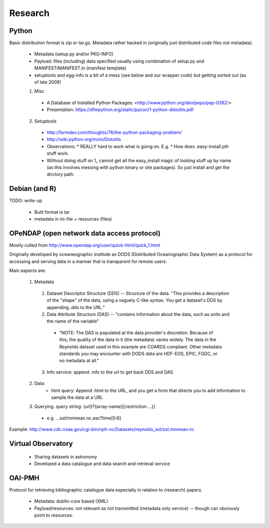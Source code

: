 ========
Research
========


Python
======

Basic distribution format is zip or tar.gz. Metadata rather hacked in (originally just distributed code files not metadata).

  * Metadata (setup.py and/or PKG-INFO)
  * Payload: files (including) data specified usually using combination of setup.py and MANIFEST/MANIFEST.in (manifest template)
  * setuptools and egg-info is a bit of a mess (see below and our wrapper code) but getting sorted out (as of late 2009)

  1. Misc
    * A Database of Installed Python Packages: <http://www.python.org/dev/peps/pep-0262/>
    * Presentation: https://dfwpython.org/static/pycon/1-python-distutils.pdf

  2. Setuptools
    * http://farmdev.com/thoughts/76/the-python-packaging-problem/
    * http://wiki.python.org/moin/Distutils
    * Observations:
      * REALLY hard to work what is going on. E.g.
      * How does .easy-install.pth stuff work.
    * Without doing stuff on 1_ cannot get all the easy_install magic of looking stuff up by name (as this involves messing with python binary or site packages). So just install and get the dirctory path.

.. 1_: http://peak.telecommunity.com/DevCenter/EasyInstall#custom-installation-locations


Debian (and R)
==============

TODO: write-up

  * Built format is tar
  * metadata in ini-file + resources (files)



OPeNDAP (open network data access protocol)
===========================================

Mostly culled from http://www.opendap.org/user/quick-html/quick_1.html

Originally developed by oceaneographic institute as DODS (Distributed Oceanographic Data System) as a protocol for accessing and serving data in a manner that is transparent for remote users.

Main aspects are:

  1. Metadata
    1. Dataset Descriptor Structure  (DDS) -- Structure of the data. "This provides a description of the "shape" of the data, using a vaguely C-like syntax. You get a dataset's DDS by appending .dds to the URL."
    2. Data Attribute Structure (DAS) -- "contains information about the data, such as units and the name of the variable"
      * "NOTE: The DAS is populated at the data provider's discretion. Because of this, the quality of the data in it (the metadata) varies widely. The data in the Reynolds dataset used in this example are COARDS compliant. Other metadata standards you may encounter with DODS data are HDF-EOS, EPIC, FGDC, or no metadata at all."
    3. Info service: append .info to the url to get back DDS and DAS
  2. Data:
      * html query: Append .html to the URL, and you get a form that directs you to add information to sample the data at a URL
  3. Querying. query string: {url}?{array-name}[{restriction ...}]
    * e.g. ...sst/mnmean.nc.asc?time[0:6]

Example: http://www.cdc.noaa.gov/cgi-bin/nph-nc/Datasets/reynolds_sst/sst.mnmean.nc


Virtual Observatory
===================

  * Sharing datasets in astronomy
  * Developed a data catalogue and data search and retrieval service


OAI-PMH
=======

Protocol for retrieving bibliographic catalogue data especially in relation to (research) papers.

  * Metadata: dublin-core based (XML)
  * Payload/resources: not relevant as not transmitted (metadata only service) -- though can obviously point to resources.

